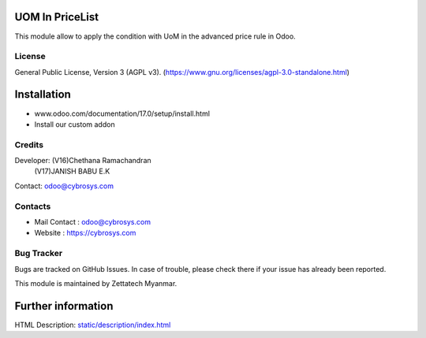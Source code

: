 .. image:: https://img.shields.io/badge/licence-AGPL--3-blue.svg
    :target: https://www.gnu.org/licenses/agpl-3.0-standalone.html
    :alt: License: AGPL-3

UOM In PriceList
================
This module allow to apply the condition with UoM in the advanced price rule in Odoo.

License
-------
General Public License, Version 3 (AGPL v3).
(https://www.gnu.org/licenses/agpl-3.0-standalone.html)

Installation
============
- www.odoo.com/documentation/17.0/setup/install.html
- Install our custom addon


Credits
-------

Developer:  (V16)Chethana Ramachandran
            (V17)JANISH BABU E.K
Contact: odoo@cybrosys.com

Contacts
--------
* Mail Contact : odoo@cybrosys.com
* Website : https://cybrosys.com

Bug Tracker
-----------
Bugs are tracked on GitHub Issues. In case of trouble, please check there if your issue has already been reported.

This module is maintained by Zettatech Myanmar.


Further information
===================
HTML Description: `<static/description/index.html>`__
